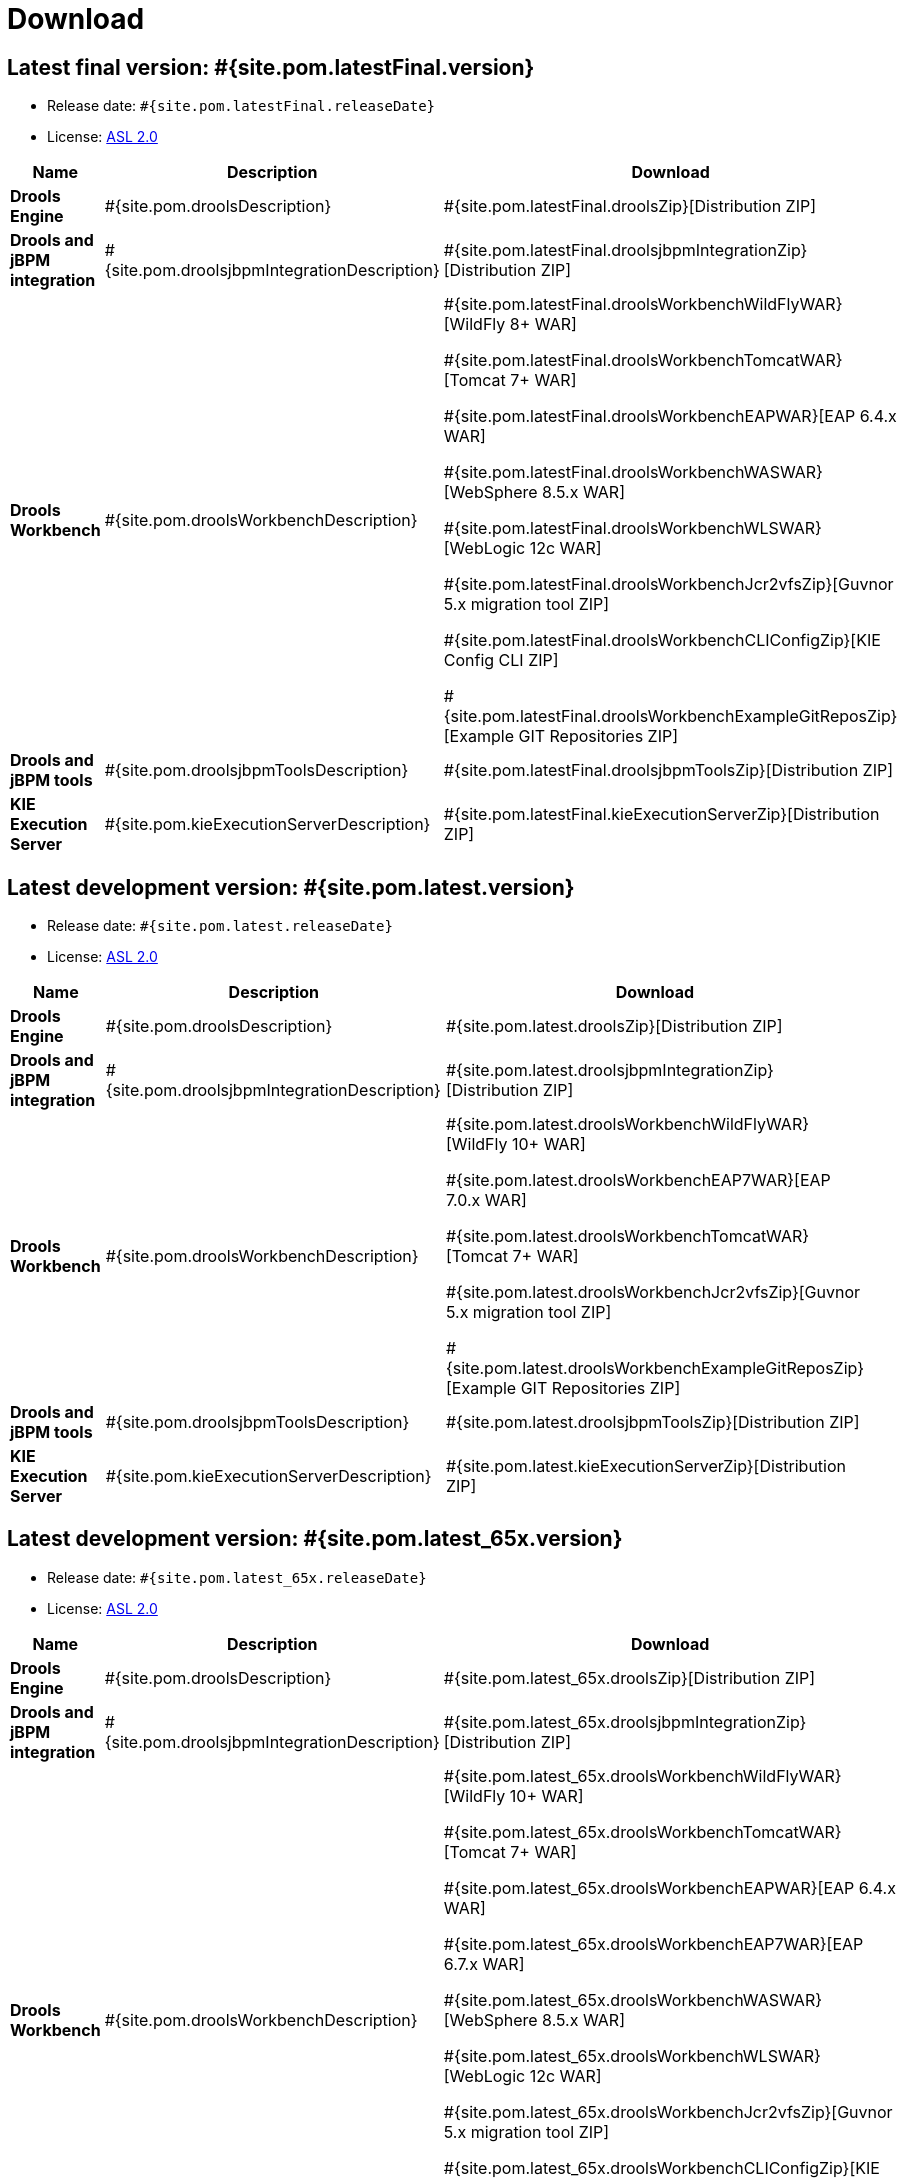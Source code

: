 = Download
:awestruct-layout: normalBase
:page-interpolate: true
:showtitle:

== Latest final version: #{site.pom.latestFinal.version}
 * Release date: `#{site.pom.latestFinal.releaseDate}`
 * License: link:../code/license.html[ASL 2.0]

[cols=".<3,.<7,.<4", options="header", frame="topbot"]
|===

|Name |Description |Download

|*Drools Engine*
|#{site.pom.droolsDescription}
|#{site.pom.latestFinal.droolsZip}[Distribution ZIP]

|*Drools and jBPM integration*
|#{site.pom.droolsjbpmIntegrationDescription}
|#{site.pom.latestFinal.droolsjbpmIntegrationZip}[Distribution ZIP]

|*Drools Workbench*
|#{site.pom.droolsWorkbenchDescription}
| #{site.pom.latestFinal.droolsWorkbenchWildFlyWAR}[WildFly 8+ WAR]

  #{site.pom.latestFinal.droolsWorkbenchTomcatWAR}[Tomcat 7+ WAR]

  #{site.pom.latestFinal.droolsWorkbenchEAPWAR}[EAP 6.4.x WAR]

  #{site.pom.latestFinal.droolsWorkbenchWASWAR}[WebSphere 8.5.x WAR]

  #{site.pom.latestFinal.droolsWorkbenchWLSWAR}[WebLogic 12c WAR]

  #{site.pom.latestFinal.droolsWorkbenchJcr2vfsZip}[Guvnor 5.x migration tool ZIP]

  #{site.pom.latestFinal.droolsWorkbenchCLIConfigZip}[KIE Config CLI ZIP]

  #{site.pom.latestFinal.droolsWorkbenchExampleGitReposZip}[Example GIT Repositories ZIP]

|*Drools and jBPM tools*
|#{site.pom.droolsjbpmToolsDescription}
|#{site.pom.latestFinal.droolsjbpmToolsZip}[Distribution ZIP]

|*KIE Execution Server*
|#{site.pom.kieExecutionServerDescription}
|#{site.pom.latestFinal.kieExecutionServerZip}[Distribution ZIP]

|===


== Latest development version:  #{site.pom.latest.version}
 * Release date: `#{site.pom.latest.releaseDate}`
 * License: link:../code/license.html[ASL 2.0]

[cols=".<3,.<7,.<4", options="header", frame="topbot"]
|===

|Name |Description |Download

|*Drools Engine*
|#{site.pom.droolsDescription}
|#{site.pom.latest.droolsZip}[Distribution ZIP]

|*Drools and jBPM integration*
|#{site.pom.droolsjbpmIntegrationDescription}
|#{site.pom.latest.droolsjbpmIntegrationZip}[Distribution ZIP]

|*Drools Workbench*
|#{site.pom.droolsWorkbenchDescription}
| #{site.pom.latest.droolsWorkbenchWildFlyWAR}[WildFly 10+ WAR]

  #{site.pom.latest.droolsWorkbenchEAP7WAR}[EAP 7.0.x WAR]

  #{site.pom.latest.droolsWorkbenchTomcatWAR}[Tomcat 7+ WAR]

  #{site.pom.latest.droolsWorkbenchJcr2vfsZip}[Guvnor 5.x migration tool ZIP]

  #{site.pom.latest.droolsWorkbenchExampleGitReposZip}[Example GIT Repositories ZIP]

|*Drools and jBPM tools*
|#{site.pom.droolsjbpmToolsDescription}
|#{site.pom.latest.droolsjbpmToolsZip}[Distribution ZIP]

|*KIE Execution Server*
|#{site.pom.kieExecutionServerDescription}
|#{site.pom.latest.kieExecutionServerZip}[Distribution ZIP]

|===

== Latest development version:  #{site.pom.latest_65x.version}
 * Release date: `#{site.pom.latest_65x.releaseDate}`
 * License: link:../code/license.html[ASL 2.0]

[cols=".<3,.<7,.<4", options="header", frame="topbot"]
|===

|Name |Description |Download

|*Drools Engine*
|#{site.pom.droolsDescription}
|#{site.pom.latest_65x.droolsZip}[Distribution ZIP]

|*Drools and jBPM integration*
|#{site.pom.droolsjbpmIntegrationDescription}
|#{site.pom.latest_65x.droolsjbpmIntegrationZip}[Distribution ZIP]

|*Drools Workbench*
|#{site.pom.droolsWorkbenchDescription}
| #{site.pom.latest_65x.droolsWorkbenchWildFlyWAR}[WildFly 10+ WAR]

  #{site.pom.latest_65x.droolsWorkbenchTomcatWAR}[Tomcat 7+ WAR]

  #{site.pom.latest_65x.droolsWorkbenchEAPWAR}[EAP 6.4.x WAR]

  #{site.pom.latest_65x.droolsWorkbenchEAP7WAR}[EAP 6.7.x WAR]

  #{site.pom.latest_65x.droolsWorkbenchWASWAR}[WebSphere 8.5.x WAR]

  #{site.pom.latest_65x.droolsWorkbenchWLSWAR}[WebLogic 12c WAR]

  #{site.pom.latest_65x.droolsWorkbenchJcr2vfsZip}[Guvnor 5.x migration tool ZIP]

  #{site.pom.latest_65x.droolsWorkbenchCLIConfigZip}[KIE Config CLI ZIP]

  #{site.pom.latest_65x.droolsWorkbenchExampleGitReposZip}[Example GIT Repositories ZIP]

|*Drools and jBPM tools*
|#{site.pom.droolsjbpmToolsDescription}
|#{site.pom.latest_65x.droolsjbpmToolsZip}[Distribution ZIP]

|*KIE Execution Server*
|#{site.pom.kieExecutionServerDescription}
|#{site.pom.latest_65x.kieExecutionServerZip}[Distribution ZIP]

|===

=== Other downloads:

* Older community releases can be found in https://download.jboss.org/drools/release/[the release archive].
* Red Hat customers can download the product platforms https://www.jboss.com/downloads/[from the product downloads site].

=== http://www.docker.com/[Docker] images

* You can find the Docker images and how to use them for last final version  at
** https://registry.hub.docker.com/u/jboss/drools-workbench/[Drools Workbench]
** https://registry.hub.docker.com/u/jboss/drools-workbench-showcase/[Drools Workbench Showcase]
** https://registry.hub.docker.com/u/jboss/kie-server/[KIE Execution Server]
** https://registry.hub.docker.com/u/jboss/kie-server-showcase/[KIE Execution Server Showcase]

For more info about the Drools Docker images see this http://blog.athico.com/2015/06/drools-jbpm-get-dockerized.html[blog post].

=== Maven Repository

* The latest releases, including #{site.pom.latestFinal.version} are available in the http://search.maven.org/#search|ga|1|org.drools[Maven Central Repository].
* The latest SNAPSHOTS deployed to Nexus are available https://repository.jboss.org/nexus/content/repositories/snapshots/org/drools/[here]
** To use them, first https://community.jboss.org/wiki/MavenGettingStarted-Users[configure the JBoss Maven repository].

=== Nightly Builds

* Nightly SNAPSHOTS are available for download https://downloads.jboss.org/drools/release/snapshot/master/index.html[here].

=== Eclipse update site

* https://download.jboss.org/drools/release/#{site.pom.latestFinal.version}/org.drools.updatesite/[Click here] to go to the Drools and jBPM update site #{site.pom.latestFinal.version}.
* The Drools and jBPM plugin for Eclipse can also be discovered from https://www.jboss.org/tools[JBoss Tools].
* Alternatively, you can download the "Drools and jBPM tools" zip (from the table above), unzip it and configure the directory "binaries/org.drools.updatesite" as a local updatesite.
